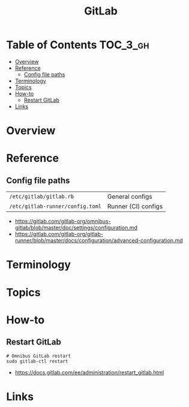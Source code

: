 #+TITLE: GitLab

* Table of Contents :TOC_3_gh:
- [[#overview][Overview]]
- [[#reference][Reference]]
  - [[#config-file-paths][Config file paths]]
- [[#terminology][Terminology]]
- [[#topics][Topics]]
- [[#how-to][How-to]]
  - [[#restart-gitlab][Restart GitLab]]
- [[#links][Links]]

* Overview
* Reference
** Config file paths
| ~/etc/gitlab/gitlab.rb~          | General configs     |
| ~/etc/gitlab-runner/config.toml~ | Runner (CI) configs |

:REFERENCES:
- https://gitlab.com/gitlab-org/omnibus-gitlab/blob/master/doc/settings/configuration.md
- https://gitlab.com/gitlab-org/gitlab-runner/blob/master/docs/configuration/advanced-configuration.md
:END:

* Terminology
* Topics
* How-to
** Restart GitLab
#+BEGIN_SRC shell
  # Omnibus GitLab restart
  sudo gitlab-ctl restart
#+END_SRC

:REFERENCES:
- https://docs.gitlab.com/ee/administration/restart_gitlab.html
:END:

* Links
